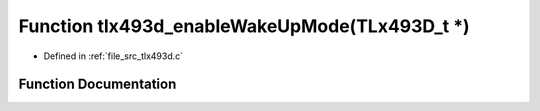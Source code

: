 .. _exhale_function_tlx493d_8c_1a05fde2e524e74924104ab977e0a33366:

Function tlx493d_enableWakeUpMode(TLx493D_t \*)
===============================================

- Defined in :ref:`file_src_tlx493d.c`


Function Documentation
----------------------


.. doxygenfunction:: tlx493d_enableWakeUpMode(TLx493D_t *)
   :project: XENSIV 3D Magnetic Sensors Arduino Library